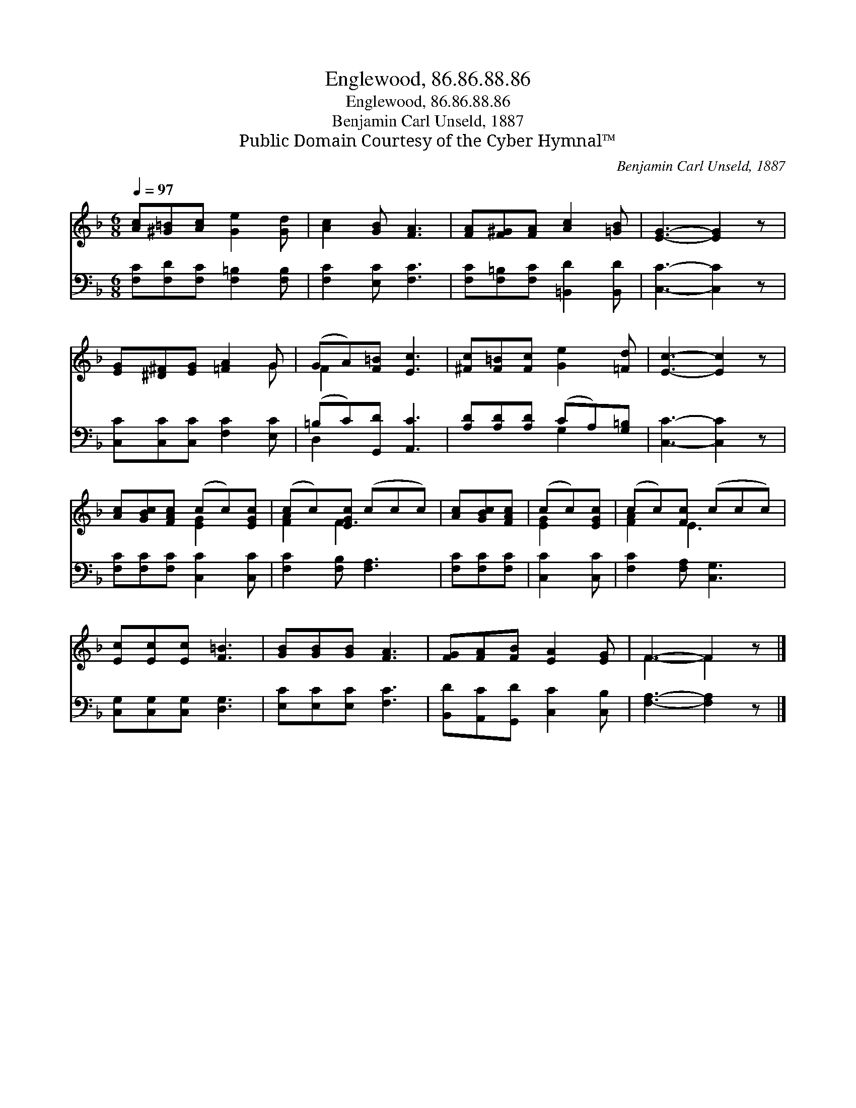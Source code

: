 X:1
T:Englewood, 86.86.88.86
T:Englewood, 86.86.88.86
T:Benjamin Carl Unseld, 1887
T:Public Domain Courtesy of the Cyber Hymnal™
C:Benjamin Carl Unseld, 1887
Z:Public Domain
Z:Courtesy of the Cyber Hymnal™
%%score ( 1 2 ) ( 3 4 )
L:1/8
Q:1/4=97
M:6/8
K:F
V:1 treble 
V:2 treble 
V:3 bass 
V:4 bass 
V:1
 [Ac][^G=B][Ac] [Ge]2 [Gd] | [Ac]2 [GB] [FA]3 | [FA][F^G][FA] [Ac]2 [=GB] | [EG]3- [EG]2 z | %4
 [EG][^D^F][EG] [=FA]2 G | (GA)[F=B] [Ec]3 | [^Fc][F=B][Fc] [Ge]2 [=Fd] | [Ec]3- [Ec]2 z | %8
 [Ac][GBc][FAc] (cc)[EGc] | (cc)[EGc] (ccc) | [Ac][GBc][FAc] | (cc)[EGc] | (cc)[Fc] (ccc) | %13
 [Ec][Ec][Ec] [F=B]3 | [GB][GB][GB] [FA]3 | [FG][FA][FB] [EA]2 [EG] | F3- F2 z |] %17
V:2
 x6 | x6 | x6 | x6 | x5 G | F2 x4 | x6 | x6 | x3 [EG]2 x | [FA]2 F3 x | x3 | [EG]2 x | [FA]2 E3 x | %13
 x6 | x6 | x6 | F3- F2 x |] %17
V:3
 [F,C][F,D][F,C] [F,=B,]2 [F,B,] | [F,C]2 [E,C] [F,C]3 | [F,C][F,=B,][F,C] [=B,,D]2 [B,,D] | %3
 [C,C]3- [C,C]2 z | [C,C][C,C][C,C] [F,C]2 [E,C] | (=B,C)[G,,D] [A,,C]3 | %6
 [A,D][A,D][A,D] (CA,)[G,=B,] | [C,C]3- [C,C]2 z | [F,C][F,C][F,C] [C,C]2 [C,C] | %9
 [F,C]2 [F,B,] [F,A,]3 | [F,C][F,C][F,C] | [C,C]2 [C,C] | [F,C]2 [F,A,] [C,G,]3 | %13
 [C,G,][C,G,][C,G,] [D,G,]3 | [E,C][E,C][E,C] [F,C]3 | [B,,D][A,,C][G,,D] [C,C]2 [C,B,] | %16
 [F,A,]3- [F,A,]2 z |] %17
V:4
 x6 | x6 | x6 | x6 | x6 | D,2 x4 | x3 G,2 x | x6 | x6 | x6 | x3 | x3 | x6 | x6 | x6 | x6 | x6 |] %17

